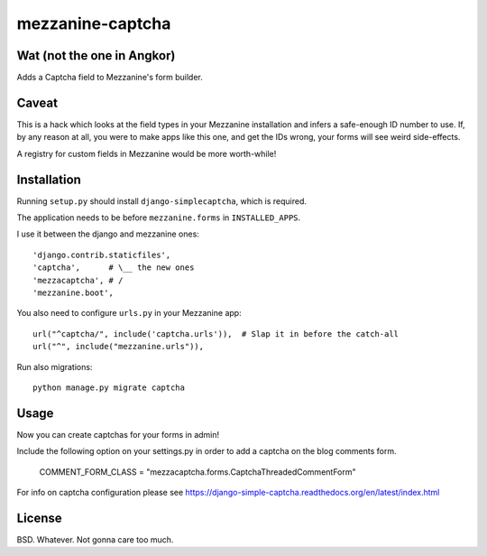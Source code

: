 mezzanine-captcha
=================

Wat (not the one in Angkor)
---------------------------

Adds a Captcha field to Mezzanine's form builder.

Caveat
------

This is a hack which looks at the field types in your Mezzanine installation and infers
a safe-enough ID number to use. If, by any reason at all, you were to make apps like
this one, and get the IDs wrong, your forms will see weird side-effects.

A registry for custom fields in Mezzanine would be more worth-while!

Installation
------------

Running ``setup.py`` should install ``django-simplecaptcha``, which is required.

The application needs to be before ``mezzanine.forms`` in ``INSTALLED_APPS``.

I use it between the django and mezzanine ones::

  'django.contrib.staticfiles',
  'captcha',      # \__ the new ones
  'mezzacaptcha', # /
  'mezzanine.boot',

You also need to configure ``urls.py`` in your Mezzanine app::

  url("^captcha/", include('captcha.urls')),  # Slap it in before the catch-all
  url("^", include("mezzanine.urls")),

Run also migrations::

  python manage.py migrate captcha


Usage
-----

Now you can create captchas for your forms in admin!

Include the following option on your settings.py in order to add a captcha
on the blog comments form. 

  COMMENT_FORM_CLASS = "mezzacaptcha.forms.CaptchaThreadedCommentForm"

For info on captcha configuration please see
https://django-simple-captcha.readthedocs.org/en/latest/index.html

License
-------

BSD. Whatever. Not gonna care too much.

